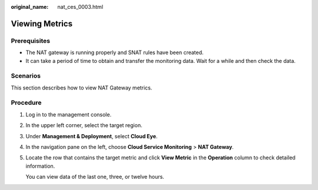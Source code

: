 :original_name: nat_ces_0003.html

.. _nat_ces_0003:

Viewing Metrics
===============

Prerequisites
-------------

-  The NAT gateway is running properly and SNAT rules have been created.
-  It can take a period of time to obtain and transfer the monitoring data. Wait for a while and then check the data.

Scenarios
---------

This section describes how to view NAT Gateway metrics.

Procedure
---------

#. Log in to the management console.

#. In the upper left corner, select the target region.

#. Under **Management & Deployment**, select **Cloud Eye**.

#. In the navigation pane on the left, choose **Cloud Service Monitoring** > **NAT Gateway**.

#. Locate the row that contains the target metric and click **View Metric** in the **Operation** column to check detailed information.

   You can view data of the last one, three, or twelve hours.
